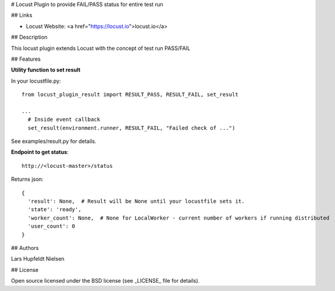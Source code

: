 # Locust Plugin to provide FAIL/PASS status for entire test run

## Links

* Locust Website: <a href="https://locust.io">locust.io</a>

## Description

This locust plugin extends Locust with the concept of test run PASS/FAIL

## Features

**Utility function to set result**

In your locustfile.py::

  from locust_plugin_result import RESULT_PASS, RESULT_FAIL, set_result

  ...
    # Inside event callback
    set_result(environment.runner, RESULT_FAIL, "Failed check of ...")

See examples/result.py for details.

**Endpoint to get status**::

  http://<locust-master>/status

Returns json::

  {
    'result': None,  # Result will be None until your locustfile sets it.
    'state': 'ready',
    'worker_count': None,  # None for LocalWorker - current number of workers if running distributed 
    'user_count': 0
  }

## Authors

Lars Hupfeldt Nielsen

## License

Open source licensed under the BSD license (see _LICENSE_ file for details).
